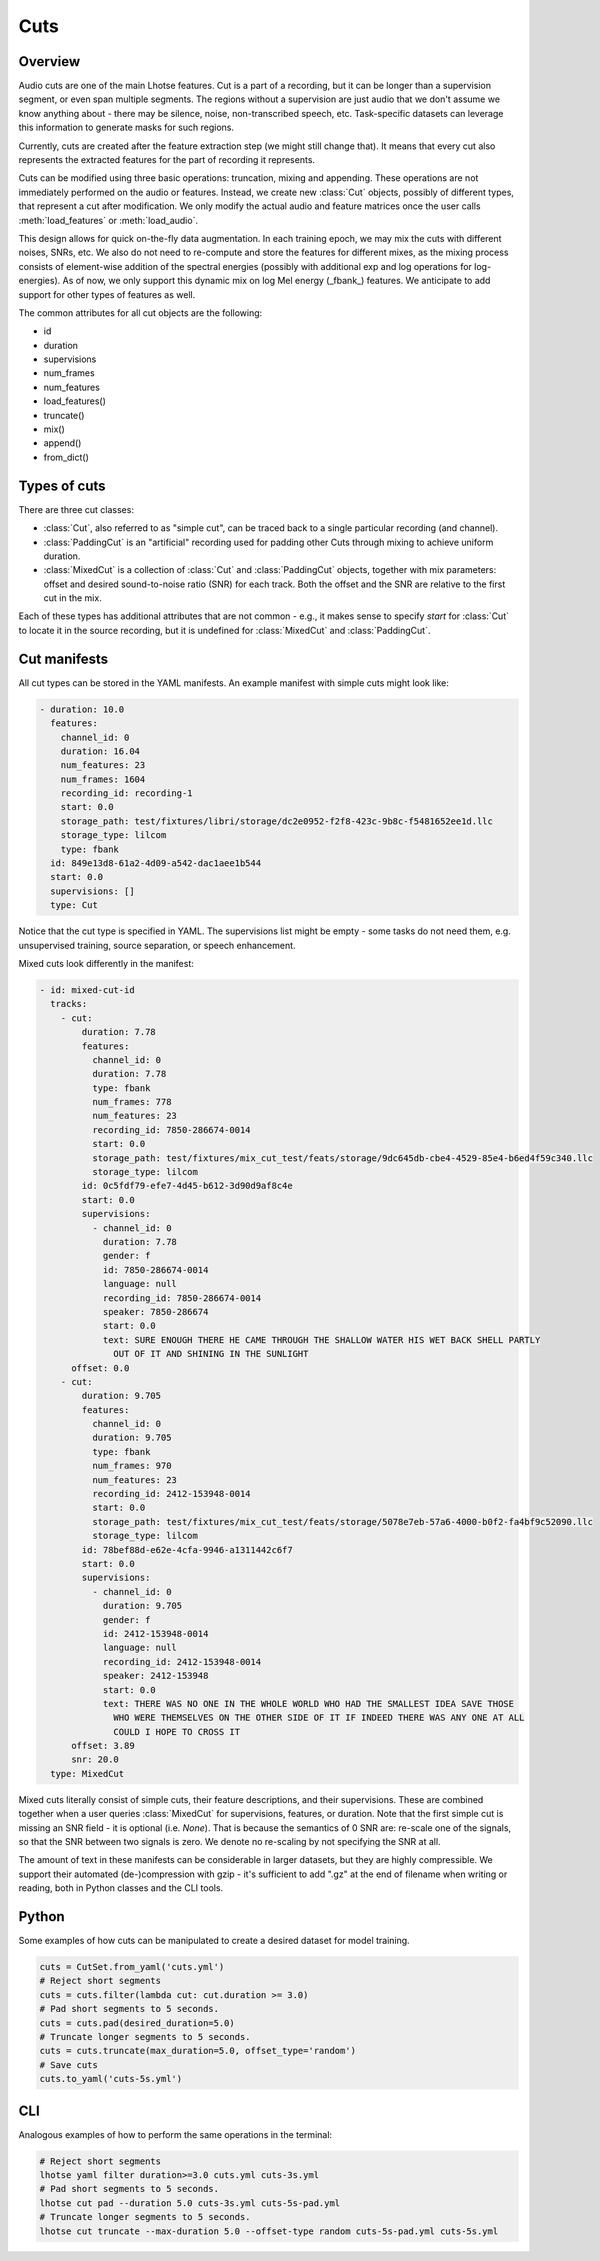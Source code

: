 Cuts
====

Overview
********

Audio cuts are one of the main Lhotse features.
Cut is a part of a recording, but it can be longer than a supervision segment, or even span multiple segments.
The regions without a supervision are just audio that we don't assume we know anything about - there may be silence,
noise, non-transcribed speech, etc.
Task-specific datasets can leverage this information to generate masks for such regions.

Currently, cuts are created after the feature extraction step (we might still change that).
It means that every cut also represents the extracted features for the part of recording it represents.

Cuts can be modified using three basic operations: truncation, mixing and appending.
These operations are not immediately performed on the audio or features.
Instead, we create new :class:`Cut` objects, possibly of different types, that represent a cut after modification.
We only modify the actual audio and feature matrices once the user calls :meth:`load_features` or :meth:`load_audio`.

This design allows for quick on-the-fly data augmentation.
In each training epoch, we may mix the cuts with different noises, SNRs, etc.
We also do not need to re-compute and store the features for different mixes, as the mixing process consists of
element-wise addition of the spectral energies (possibly with additional exp and log operations for log-energies).
As of now, we only support this dynamic mix on log Mel energy (_fbank_) features.
We anticipate to add support for other types of features as well.

The common attributes for all cut objects are the following:

- id
- duration
- supervisions
- num_frames
- num_features
- load_features()
- truncate()
- mix()
- append()
- from_dict()

Types of cuts
*************

There are three cut classes:

- :class:`Cut`, also referred to as "simple cut", can be traced back to a single particular recording (and channel).
- :class:`PaddingCut` is an "artificial" recording used for padding other Cuts through mixing to achieve uniform duration.
- :class:`MixedCut` is a collection of :class:`Cut` and :class:`PaddingCut` objects, together with mix parameters: offset and desired sound-to-noise ratio (SNR) for each track. Both the offset and the SNR are relative to the first cut in the mix.

Each of these types has additional attributes that are not common - e.g., it makes sense to specify *start* for
:class:`Cut` to locate it in the source recording, but it is undefined for :class:`MixedCut` and :class:`PaddingCut`.

Cut manifests
*************

All cut types can be stored in the YAML manifests. An example manifest with simple cuts might look like:

.. code-block:: yaml

    - duration: 10.0
      features:
        channel_id: 0
        duration: 16.04
        num_features: 23
        num_frames: 1604
        recording_id: recording-1
        start: 0.0
        storage_path: test/fixtures/libri/storage/dc2e0952-f2f8-423c-9b8c-f5481652ee1d.llc
        storage_type: lilcom
        type: fbank
      id: 849e13d8-61a2-4d09-a542-dac1aee1b544
      start: 0.0
      supervisions: []
      type: Cut

Notice that the cut type is specified in YAML. The supervisions list might be empty - some tasks do not need them,
e.g. unsupervised training, source separation, or speech enhancement.

Mixed cuts look differently in the manifest:

.. code-block:: yaml

    - id: mixed-cut-id
      tracks:
        - cut:
            duration: 7.78
            features:
              channel_id: 0
              duration: 7.78
              type: fbank
              num_frames: 778
              num_features: 23
              recording_id: 7850-286674-0014
              start: 0.0
              storage_path: test/fixtures/mix_cut_test/feats/storage/9dc645db-cbe4-4529-85e4-b6ed4f59c340.llc
              storage_type: lilcom
            id: 0c5fdf79-efe7-4d45-b612-3d90d9af8c4e
            start: 0.0
            supervisions:
              - channel_id: 0
                duration: 7.78
                gender: f
                id: 7850-286674-0014
                language: null
                recording_id: 7850-286674-0014
                speaker: 7850-286674
                start: 0.0
                text: SURE ENOUGH THERE HE CAME THROUGH THE SHALLOW WATER HIS WET BACK SHELL PARTLY
                  OUT OF IT AND SHINING IN THE SUNLIGHT
          offset: 0.0
        - cut:
            duration: 9.705
            features:
              channel_id: 0
              duration: 9.705
              type: fbank
              num_frames: 970
              num_features: 23
              recording_id: 2412-153948-0014
              start: 0.0
              storage_path: test/fixtures/mix_cut_test/feats/storage/5078e7eb-57a6-4000-b0f2-fa4bf9c52090.llc
              storage_type: lilcom
            id: 78bef88d-e62e-4cfa-9946-a1311442c6f7
            start: 0.0
            supervisions:
              - channel_id: 0
                duration: 9.705
                gender: f
                id: 2412-153948-0014
                language: null
                recording_id: 2412-153948-0014
                speaker: 2412-153948
                start: 0.0
                text: THERE WAS NO ONE IN THE WHOLE WORLD WHO HAD THE SMALLEST IDEA SAVE THOSE
                  WHO WERE THEMSELVES ON THE OTHER SIDE OF IT IF INDEED THERE WAS ANY ONE AT ALL
                  COULD I HOPE TO CROSS IT
          offset: 3.89
          snr: 20.0
      type: MixedCut

Mixed cuts literally consist of simple cuts, their feature descriptions, and their supervisions.
These are combined together when a user queries :class:`MixedCut` for supervisions, features, or duration.
Note that the first simple cut is missing an SNR field - it is optional (i.e. *None*).
That is because the semantics of 0 SNR are: re-scale one of the signals, so that the SNR between two signals is zero.
We denote no re-scaling by not specifying the SNR at all.

The amount of text in these manifests can be considerable in larger datasets, but they are highly compressible.
We support their automated (de-)compression with gzip - it's sufficient to add ".gz" at the end of filename
when writing or reading, both in Python classes and the CLI tools.

Python
******

Some examples of how cuts can be manipulated to create a desired dataset for model training.

.. code-block:: python

    cuts = CutSet.from_yaml('cuts.yml')
    # Reject short segments
    cuts = cuts.filter(lambda cut: cut.duration >= 3.0)
    # Pad short segments to 5 seconds.
    cuts = cuts.pad(desired_duration=5.0)
    # Truncate longer segments to 5 seconds.
    cuts = cuts.truncate(max_duration=5.0, offset_type='random')
    # Save cuts
    cuts.to_yaml('cuts-5s.yml')

CLI
***

Analogous examples of how to perform the same operations in the terminal:

.. code-block:: bash

    # Reject short segments
    lhotse yaml filter duration>=3.0 cuts.yml cuts-3s.yml
    # Pad short segments to 5 seconds.
    lhotse cut pad --duration 5.0 cuts-3s.yml cuts-5s-pad.yml
    # Truncate longer segments to 5 seconds.
    lhotse cut truncate --max-duration 5.0 --offset-type random cuts-5s-pad.yml cuts-5s.yml
